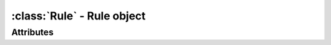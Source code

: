 :class:`Rule` - Rule object
===========================
.. class:: Rule (id) -> Rule

  Creates a new :class:`Rule` object with the given id.
  
  :class:`Rule` is a simple class type that carries a weight indicator
  and arbitrary code data for usage in the dynamic script generation
  process.

Attributes
----------

.. attribute:: Rule.code

  Gets or sets the code of the :class:`Rule`.
  
.. attribute:: Rule.id

  Gets the id of the :class:`Rule`.
  
.. attribute:: Rule.used

  Indicates whether the :class:`Rule` was used or not.
  
.. attribute:: Rule.weight

  Gets or sets the weight of the :class:`Rule`.
